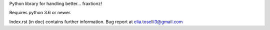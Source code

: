 Python library for handling better... fraxtionz!

Requires python 3.6 or newer.

Index.rst (in doc) contains further information.
Bug report at elia.toselli3@gmail.com
